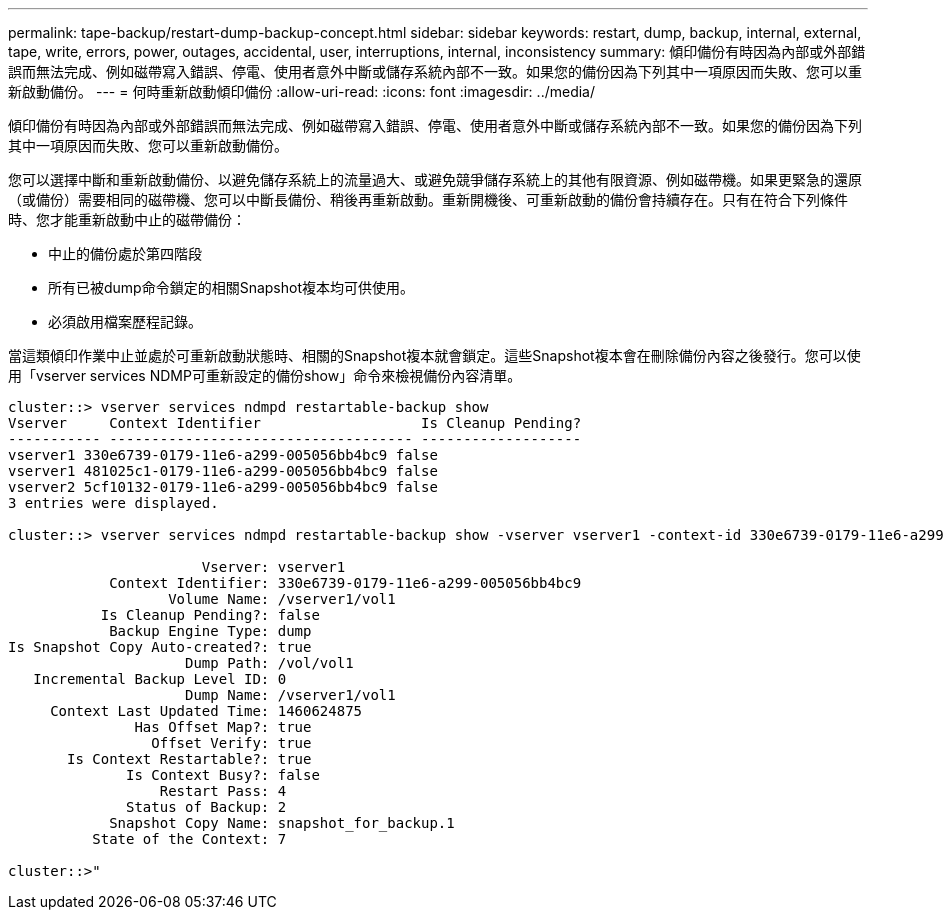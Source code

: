 ---
permalink: tape-backup/restart-dump-backup-concept.html 
sidebar: sidebar 
keywords: restart, dump, backup, internal, external, tape, write, errors, power, outages, accidental, user, interruptions, internal, inconsistency 
summary: 傾印備份有時因為內部或外部錯誤而無法完成、例如磁帶寫入錯誤、停電、使用者意外中斷或儲存系統內部不一致。如果您的備份因為下列其中一項原因而失敗、您可以重新啟動備份。 
---
= 何時重新啟動傾印備份
:allow-uri-read: 
:icons: font
:imagesdir: ../media/


[role="lead"]
傾印備份有時因為內部或外部錯誤而無法完成、例如磁帶寫入錯誤、停電、使用者意外中斷或儲存系統內部不一致。如果您的備份因為下列其中一項原因而失敗、您可以重新啟動備份。

您可以選擇中斷和重新啟動備份、以避免儲存系統上的流量過大、或避免競爭儲存系統上的其他有限資源、例如磁帶機。如果更緊急的還原（或備份）需要相同的磁帶機、您可以中斷長備份、稍後再重新啟動。重新開機後、可重新啟動的備份會持續存在。只有在符合下列條件時、您才能重新啟動中止的磁帶備份：

* 中止的備份處於第四階段
* 所有已被dump命令鎖定的相關Snapshot複本均可供使用。
* 必須啟用檔案歷程記錄。


當這類傾印作業中止並處於可重新啟動狀態時、相關的Snapshot複本就會鎖定。這些Snapshot複本會在刪除備份內容之後發行。您可以使用「vserver services NDMP可重新設定的備份show」命令來檢視備份內容清單。

[listing]
----
cluster::> vserver services ndmpd restartable-backup show
Vserver     Context Identifier                   Is Cleanup Pending?
----------- ------------------------------------ -------------------
vserver1 330e6739-0179-11e6-a299-005056bb4bc9 false
vserver1 481025c1-0179-11e6-a299-005056bb4bc9 false
vserver2 5cf10132-0179-11e6-a299-005056bb4bc9 false
3 entries were displayed.

cluster::> vserver services ndmpd restartable-backup show -vserver vserver1 -context-id 330e6739-0179-11e6-a299-005056bb4bc9

                       Vserver: vserver1
            Context Identifier: 330e6739-0179-11e6-a299-005056bb4bc9
                   Volume Name: /vserver1/vol1
           Is Cleanup Pending?: false
            Backup Engine Type: dump
Is Snapshot Copy Auto-created?: true
                     Dump Path: /vol/vol1
   Incremental Backup Level ID: 0
                     Dump Name: /vserver1/vol1
     Context Last Updated Time: 1460624875
               Has Offset Map?: true
                 Offset Verify: true
       Is Context Restartable?: true
              Is Context Busy?: false
                  Restart Pass: 4
              Status of Backup: 2
            Snapshot Copy Name: snapshot_for_backup.1
          State of the Context: 7

cluster::>"
----